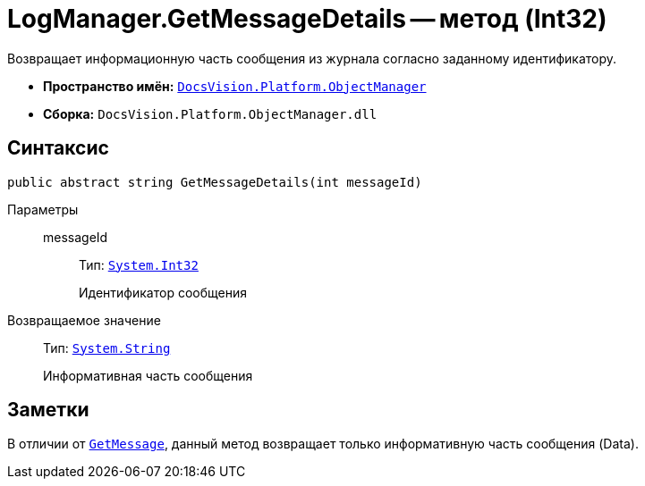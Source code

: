 = LogManager.GetMessageDetails -- метод (Int32)

Возвращает информационную часть сообщения из журнала согласно заданному идентификатору.

* *Пространство имён:* `xref:api/DocsVision/Platform/ObjectManager/ObjectManager_NS.adoc[DocsVision.Platform.ObjectManager]`
* *Сборка:* `DocsVision.Platform.ObjectManager.dll`

== Синтаксис

[source,csharp]
----
public abstract string GetMessageDetails(int messageId)
----

Параметры::
messageId:::
Тип: `http://msdn.microsoft.com/ru-ru/library/system.int32.aspx[System.Int32]`
+
Идентификатор сообщения

Возвращаемое значение::
Тип: `http://msdn.microsoft.com/ru-ru/library/system.string.aspx[System.String]`
+
Информативная часть сообщения

== Заметки

В отличии от `xref:api/DocsVision/Platform/ObjectManager/LogManager.GetMessage_MT.adoc[GetMessage]`, данный метод возвращает только информативную часть сообщения (Data).
